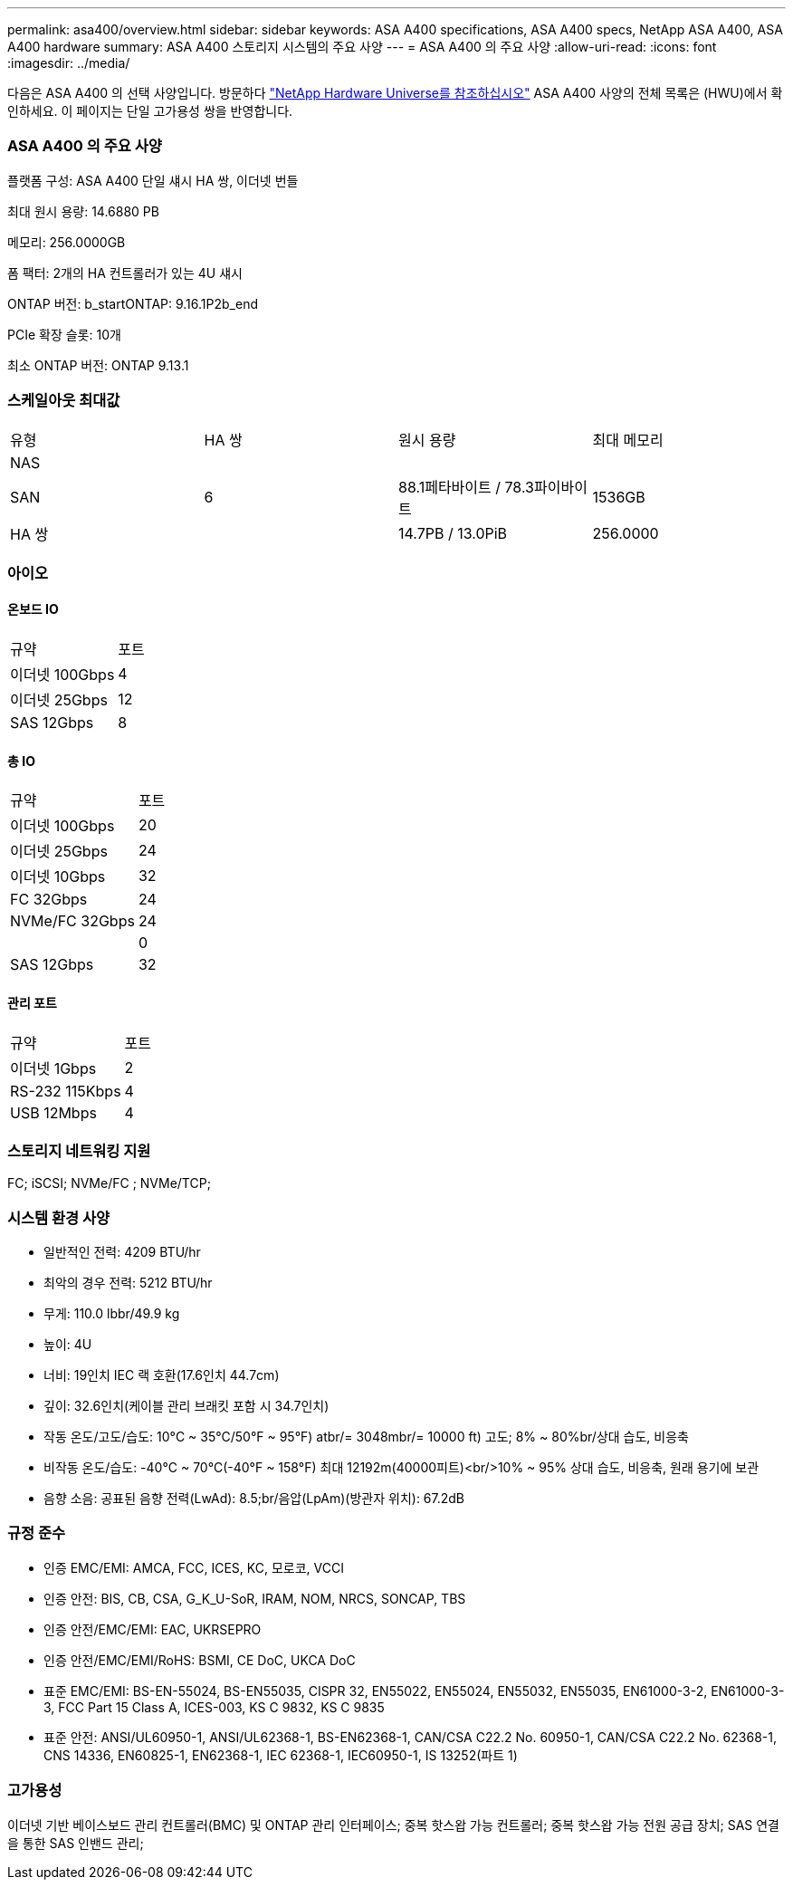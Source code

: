 ---
permalink: asa400/overview.html 
sidebar: sidebar 
keywords: ASA A400 specifications, ASA A400 specs, NetApp ASA A400, ASA A400 hardware 
summary: ASA A400 스토리지 시스템의 주요 사양 
---
= ASA A400 의 주요 사양
:allow-uri-read: 
:icons: font
:imagesdir: ../media/


[role="lead"]
다음은 ASA A400 의 선택 사양입니다.  방문하다 https://hwu.netapp.com["NetApp Hardware Universe를 참조하십시오"^] ASA A400 사양의 전체 목록은 (HWU)에서 확인하세요.  이 페이지는 단일 고가용성 쌍을 반영합니다.



=== ASA A400 의 주요 사양

플랫폼 구성: ASA A400 단일 섀시 HA 쌍, 이더넷 번들

최대 원시 용량: 14.6880 PB

메모리: 256.0000GB

폼 팩터: 2개의 HA 컨트롤러가 있는 4U 섀시

ONTAP 버전: b_startONTAP: 9.16.1P2b_end

PCIe 확장 슬롯: 10개

최소 ONTAP 버전: ONTAP 9.13.1



=== 스케일아웃 최대값

|===


| 유형 | HA 쌍 | 원시 용량 | 최대 메모리 


| NAS |  |  |  


| SAN | 6 | 88.1페타바이트 / 78.3파이바이트 | 1536GB 


| HA 쌍 |  | 14.7PB / 13.0PiB | 256.0000 
|===


=== 아이오



==== 온보드 IO

|===


| 규약 | 포트 


| 이더넷 100Gbps | 4 


| 이더넷 25Gbps | 12 


| SAS 12Gbps | 8 
|===


==== 총 IO

|===


| 규약 | 포트 


| 이더넷 100Gbps | 20 


| 이더넷 25Gbps | 24 


| 이더넷 10Gbps | 32 


| FC 32Gbps | 24 


| NVMe/FC 32Gbps | 24 


|  | 0 


| SAS 12Gbps | 32 
|===


==== 관리 포트

|===


| 규약 | 포트 


| 이더넷 1Gbps | 2 


| RS-232 115Kbps | 4 


| USB 12Mbps | 4 
|===


=== 스토리지 네트워킹 지원

FC; iSCSI; NVMe/FC ; NVMe/TCP;



=== 시스템 환경 사양

* 일반적인 전력: 4209 BTU/hr
* 최악의 경우 전력: 5212 BTU/hr
* 무게: 110.0 lbbr/49.9 kg
* 높이: 4U
* 너비: 19인치 IEC 랙 호환(17.6인치 44.7cm)
* 깊이: 32.6인치(케이블 관리 브래킷 포함 시 34.7인치)
* 작동 온도/고도/습도: 10°C ~ 35°C/50°F ~ 95°F) atbr/= 3048mbr/= 10000 ft) 고도; 8% ~ 80%br/상대 습도, 비응축
* 비작동 온도/습도: -40°C ~ 70°C(-40°F ~ 158°F) 최대 12192m(40000피트)<br/>10% ~ 95% 상대 습도, 비응축, 원래 용기에 보관
* 음향 소음: 공표된 음향 전력(LwAd): 8.5;br/음압(LpAm)(방관자 위치): 67.2dB




=== 규정 준수

* 인증 EMC/EMI: AMCA, FCC, ICES, KC, 모로코, VCCI
* 인증 안전: BIS, CB, CSA, G_K_U-SoR, IRAM, NOM, NRCS, SONCAP, TBS
* 인증 안전/EMC/EMI: EAC, UKRSEPRO
* 인증 안전/EMC/EMI/RoHS: BSMI, CE DoC, UKCA DoC
* 표준 EMC/EMI: BS-EN-55024, BS-EN55035, CISPR 32, EN55022, EN55024, EN55032, EN55035, EN61000-3-2, EN61000-3-3, FCC Part 15 Class A, ICES-003, KS C 9832, KS C 9835
* 표준 안전: ANSI/UL60950-1, ANSI/UL62368-1, BS-EN62368-1, CAN/CSA C22.2 No. 60950-1, CAN/CSA C22.2 No. 62368-1, CNS 14336, EN60825-1, EN62368-1, IEC 62368-1, IEC60950-1, IS 13252(파트 1)




=== 고가용성

이더넷 기반 베이스보드 관리 컨트롤러(BMC) 및 ONTAP 관리 인터페이스; 중복 핫스왑 가능 컨트롤러; 중복 핫스왑 가능 전원 공급 장치; SAS 연결을 통한 SAS 인밴드 관리;
